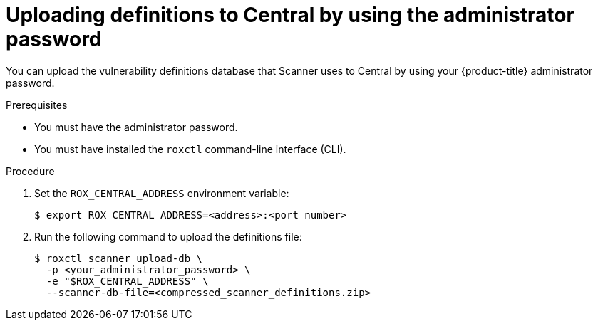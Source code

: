// Module included in the following assemblies:
//
// * configuration/enable-offline-mode.adoc
:_module-type: PROCEDURE
[id="upload-definitions-to-central-admin-pass_{context}"]
= Uploading definitions to Central by using the administrator password

You can upload the vulnerability definitions database that Scanner uses to Central by using your {product-title} administrator password.

.Prerequisites

* You must have the administrator password.
* You must have installed the `roxctl` command-line interface (CLI).

.Procedure

. Set the `ROX_CENTRAL_ADDRESS` environment variable:
+
[source,terminal]
----
$ export ROX_CENTRAL_ADDRESS=<address>:<port_number>
----
. Run the following command to upload the definitions file:
+
[source,terminal]
----
$ roxctl scanner upload-db \
  -p <your_administrator_password> \
  -e "$ROX_CENTRAL_ADDRESS" \
  --scanner-db-file=<compressed_scanner_definitions.zip>
----
